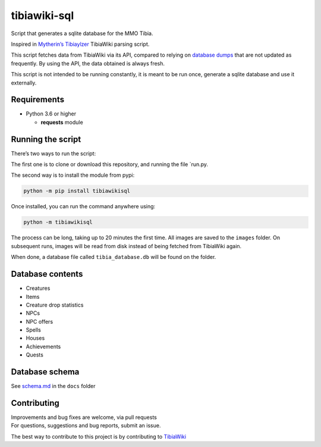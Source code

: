 tibiawiki-sql
=============

Script that generates a sqlite database for the MMO Tibia.

Inspired in `Mytherin’s Tibiaylzer`_ TibiaWiki parsing script.

This script fetches data from TibiaWiki via its API, compared to relying
on `database dumps`_ that are not updated as frequently. By using the
API, the data obtained is always fresh.

This script is not intended to be running constantly, it is meant to be
run once, generate a sqlite database and use it externally.

|Build Status| |Python| |GitHub (pre-)release| |PyPI|

Requirements
------------

-  Python 3.6 or higher

   -  **requests** module

Running the script
------------------

There’s two ways to run the script:

The first one is to clone or download this repository, and running the
file \`run.py.

The second way is to install the module from pypi:

.. code:: commandline

    python -m pip install tibiawikisql

Once installed, you can run the command anywhere using:

.. code:: commandline

    python -m tibiawikisql

The process can be long, taking up to 20 minutes the first time. All
images are saved to the ``images`` folder. On subsequent runs, images
will be read from disk instead of being fetched from TibiaWiki again.

When done, a database file called ``tibia_database.db`` will be found on
the folder.

Database contents
-----------------

-  Creatures
-  Items
-  Creature drop statistics
-  NPCs
-  NPC offers
-  Spells
-  Houses
-  Achievements
-  Quests

Database schema
---------------

See `schema.md`_ in the ``docs`` folder

Contributing
------------

| Improvements and bug fixes are welcome, via pull requests
| For questions, suggestions and bug reports, submit an issue.

The best way to contribute to this project is by contributing to
`TibiaWiki`_

.. _Mytherin’s Tibiaylzer: https://github.com/Mytherin/Tibialyzer
.. _database dumps: http://tibia.wikia.com/wiki/Special:Statistics
.. _schema.md: docs/schema.md
.. _TibiaWiki: http://tibia.wikia.com

.. |Build Status| image:: https://travis-ci.org/Galarzaa90/tibiawiki-sql.svg?branch=master
   :target: https://travis-ci.org/Galarzaa90/tibiawiki-sql
.. |Python| image:: https://img.shields.io/badge/python-3.6+-yellow.svg
.. |GitHub (pre-)release| image:: https://img.shields.io/github/release/Galarzaa90/tibiawiki-sql/all.svg
   :target: https://github.com/Galarzaa90/tibiawiki-sql/releases
.. |PyPI| image:: https://img.shields.io/pypi/v/tibiawikisql.svg
   :target: https://pypi.python.org/pypi/tibiawikisql/
